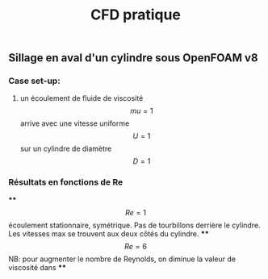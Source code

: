 #+TITLE: CFD pratique

** Sillage en aval d'un cylindre sous *OpenFOAM v8*
*** Case set-up:
**** un écoulement de fluide de viscosité $$mu=1$$ arrive avec une vitesse uniforme $$U=1$$ sur un cylindre de diamètre $$D=1$$
*** Résultats en fonctions de Re
****
$$Re=1$$ écoulement stationnaire, symétrique. Pas de tourbillons derrière le cylindre. Les vitesses max se trouvent aux deux côtés du cylindre.
****
$$Re=6$$ NB: pour augmenter le nombre de Reynolds, on diminue la valeur de viscosité dans
****
